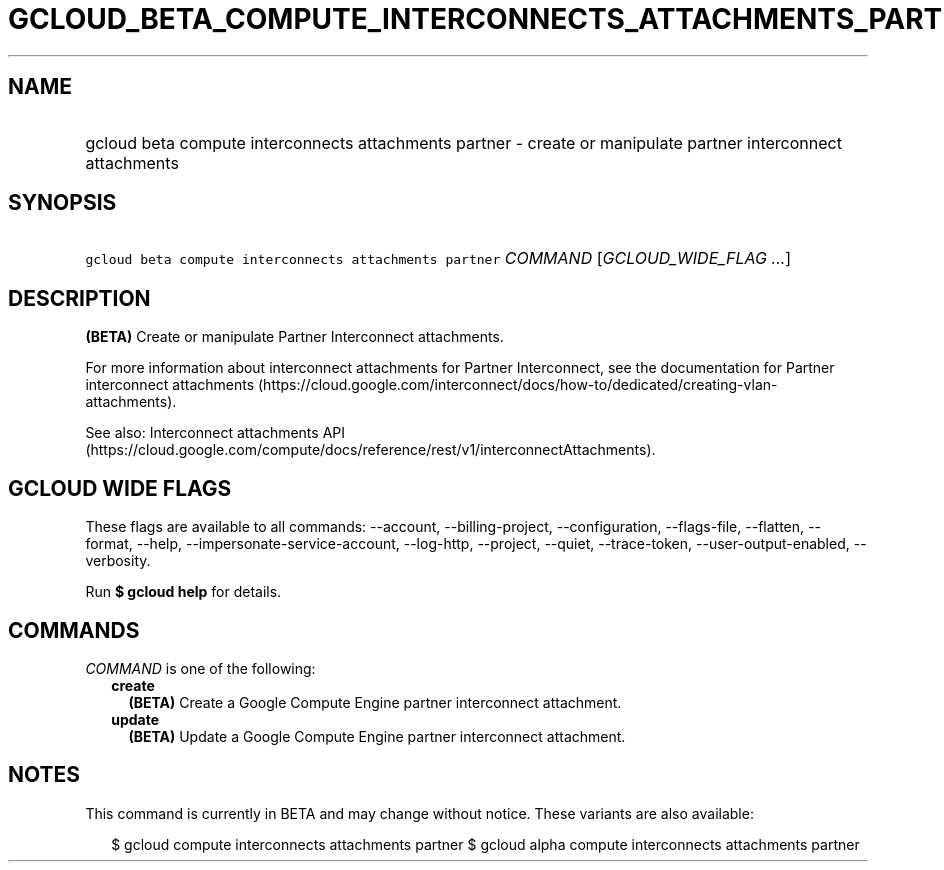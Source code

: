 
.TH "GCLOUD_BETA_COMPUTE_INTERCONNECTS_ATTACHMENTS_PARTNER" 1



.SH "NAME"
.HP
gcloud beta compute interconnects attachments partner \- create or manipulate partner interconnect attachments



.SH "SYNOPSIS"
.HP
\f5gcloud beta compute interconnects attachments partner\fR \fICOMMAND\fR [\fIGCLOUD_WIDE_FLAG\ ...\fR]



.SH "DESCRIPTION"

\fB(BETA)\fR Create or manipulate Partner Interconnect attachments.

For more information about interconnect attachments for Partner Interconnect,
see the documentation for Partner interconnect attachments
(https://cloud.google.com/interconnect/docs/how\-to/dedicated/creating\-vlan\-attachments).

See also: Interconnect attachments API
(https://cloud.google.com/compute/docs/reference/rest/v1/interconnectAttachments).



.SH "GCLOUD WIDE FLAGS"

These flags are available to all commands: \-\-account, \-\-billing\-project,
\-\-configuration, \-\-flags\-file, \-\-flatten, \-\-format, \-\-help,
\-\-impersonate\-service\-account, \-\-log\-http, \-\-project, \-\-quiet,
\-\-trace\-token, \-\-user\-output\-enabled, \-\-verbosity.

Run \fB$ gcloud help\fR for details.



.SH "COMMANDS"

\f5\fICOMMAND\fR\fR is one of the following:

.RS 2m
.TP 2m
\fBcreate\fR
\fB(BETA)\fR Create a Google Compute Engine partner interconnect attachment.

.TP 2m
\fBupdate\fR
\fB(BETA)\fR Update a Google Compute Engine partner interconnect attachment.


.RE
.sp

.SH "NOTES"

This command is currently in BETA and may change without notice. These variants
are also available:

.RS 2m
$ gcloud compute interconnects attachments partner
$ gcloud alpha compute interconnects attachments partner
.RE

